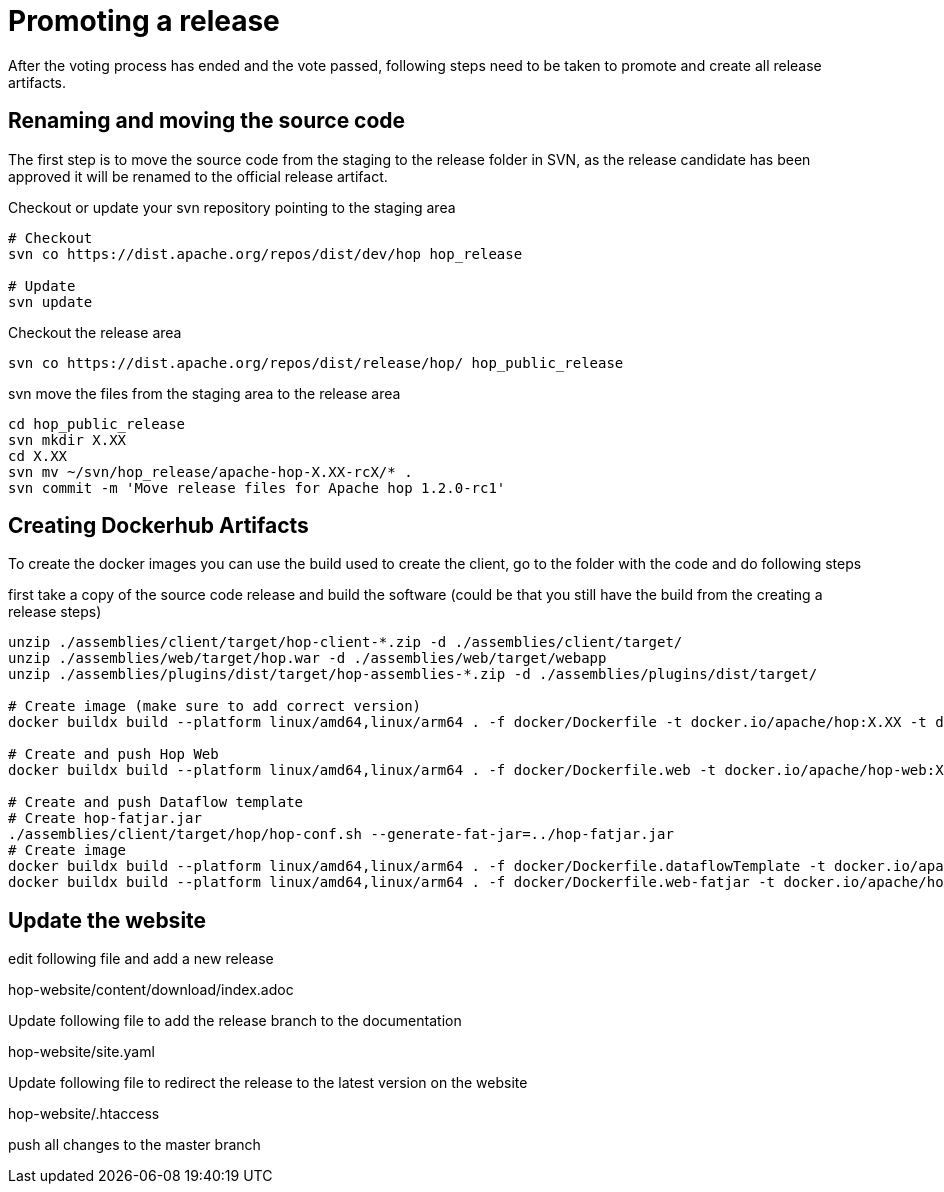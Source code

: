 ////
Licensed to the Apache Software Foundation (ASF) under one
or more contributor license agreements.  See the NOTICE file
distributed with this work for additional information
regarding copyright ownership.  The ASF licenses this file
to you under the Apache License, Version 2.0 (the
"License"); you may not use this file except in compliance
with the License.  You may obtain a copy of the License at
  http://www.apache.org/licenses/LICENSE-2.0
Unless required by applicable law or agreed to in writing,
software distributed under the License is distributed on an
"AS IS" BASIS, WITHOUT WARRANTIES OR CONDITIONS OF ANY
KIND, either express or implied.  See the License for the
specific language governing permissions and limitations
under the License.
////
:description: After the voting process has ended and the vote passed, following steps need to be taken to promote and create all release artifacts.
[[PromotingARelease]]
= Promoting a release

After the voting process has ended and the vote passed, following steps need to be taken to promote and create all release artifacts.

== Renaming and moving the source code

The first step is to move the source code from the staging to the release folder in SVN, as the release candidate has been approved it will be renamed to the official release artifact.

Checkout or update your svn repository pointing to the staging area

[source,bash]
----
# Checkout
svn co https://dist.apache.org/repos/dist/dev/hop hop_release

# Update
svn update
----

Checkout the release area

[source,bash]
----
svn co https://dist.apache.org/repos/dist/release/hop/ hop_public_release

----

svn move the files from the staging area to the release area

[source,bash]
----
cd hop_public_release
svn mkdir X.XX
cd X.XX
svn mv ~/svn/hop_release/apache-hop-X.XX-rcX/* .
svn commit -m 'Move release files for Apache hop 1.2.0-rc1'
----

== Creating Dockerhub Artifacts

To create the docker images you can use the build used to create the client, go to the folder with the code and do following steps

first take a copy of the source code release and build the software
(could be that you still have the build from the creating a release steps)

[source,bash]
----
unzip ./assemblies/client/target/hop-client-*.zip -d ./assemblies/client/target/
unzip ./assemblies/web/target/hop.war -d ./assemblies/web/target/webapp
unzip ./assemblies/plugins/dist/target/hop-assemblies-*.zip -d ./assemblies/plugins/dist/target/

# Create image (make sure to add correct version)
docker buildx build --platform linux/amd64,linux/arm64 . -f docker/Dockerfile -t docker.io/apache/hop:X.XX -t docker.io/apache/hop:latest --push

# Create and push Hop Web
docker buildx build --platform linux/amd64,linux/arm64 . -f docker/Dockerfile.web -t docker.io/apache/hop-web:X.XX -t docker.io/apache/hop-web:latest --push

# Create and push Dataflow template
# Create hop-fatjar.jar
./assemblies/client/target/hop/hop-conf.sh --generate-fat-jar=../hop-fatjar.jar
# Create image
docker buildx build --platform linux/amd64,linux/arm64 . -f docker/Dockerfile.dataflowTemplate -t docker.io/apache/hop-dataflow-template:X.XX -t docker.io/apache/hop-dataflow-template:latest --push
docker buildx build --platform linux/amd64,linux/arm64 . -f docker/Dockerfile.web-fatjar -t docker.io/apache/hop-web:X.XX-beam -t docker.io/apache/hop-web:latest-beam --push

----

== Update the website

edit following file and add a new release

hop-website/content/download/index.adoc

Update following file to add the release branch to the documentation

hop-website/site.yaml


Update following file to redirect the release to the latest version on the website

hop-website/.htaccess

push all changes to the master branch